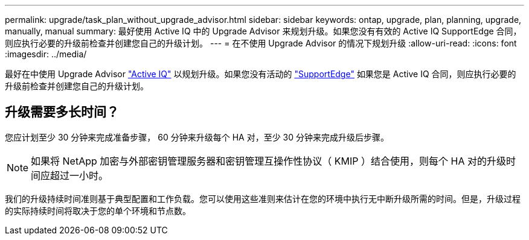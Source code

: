 ---
permalink: upgrade/task_plan_without_upgrade_advisor.html 
sidebar: sidebar 
keywords: ontap, upgrade, plan, planning, upgrade, manually, manual 
summary: 最好使用 Active IQ 中的 Upgrade Advisor 来规划升级。如果您没有有效的 Active IQ SupportEdge 合同，则应执行必要的升级前检查并创建您自己的升级计划。 
---
= 在不使用 Upgrade Advisor 的情况下规划升级
:allow-uri-read: 
:icons: font
:imagesdir: ../media/


[role="lead"]
最好在中使用 Upgrade Advisor link:https://aiq.netapp.com/["Active IQ"^] 以规划升级。如果您没有活动的 link:https://www.netapp.com/us/services/support-edge.aspx["SupportEdge"] 如果您是 Active IQ 合同，则应执行必要的升级前检查并创建您自己的升级计划。



== 升级需要多长时间？

您应计划至少 30 分钟来完成准备步骤， 60 分钟来升级每个 HA 对，至少 30 分钟来完成升级后步骤。


NOTE: 如果将 NetApp 加密与外部密钥管理服务器和密钥管理互操作性协议（ KMIP ）结合使用，则每个 HA 对的升级时间应超过一小时。

我们的升级持续时间准则基于典型配置和工作负载。您可以使用这些准则来估计在您的环境中执行无中断升级所需的时间。但是，升级过程的实际持续时间将取决于您的单个环境和节点数。
